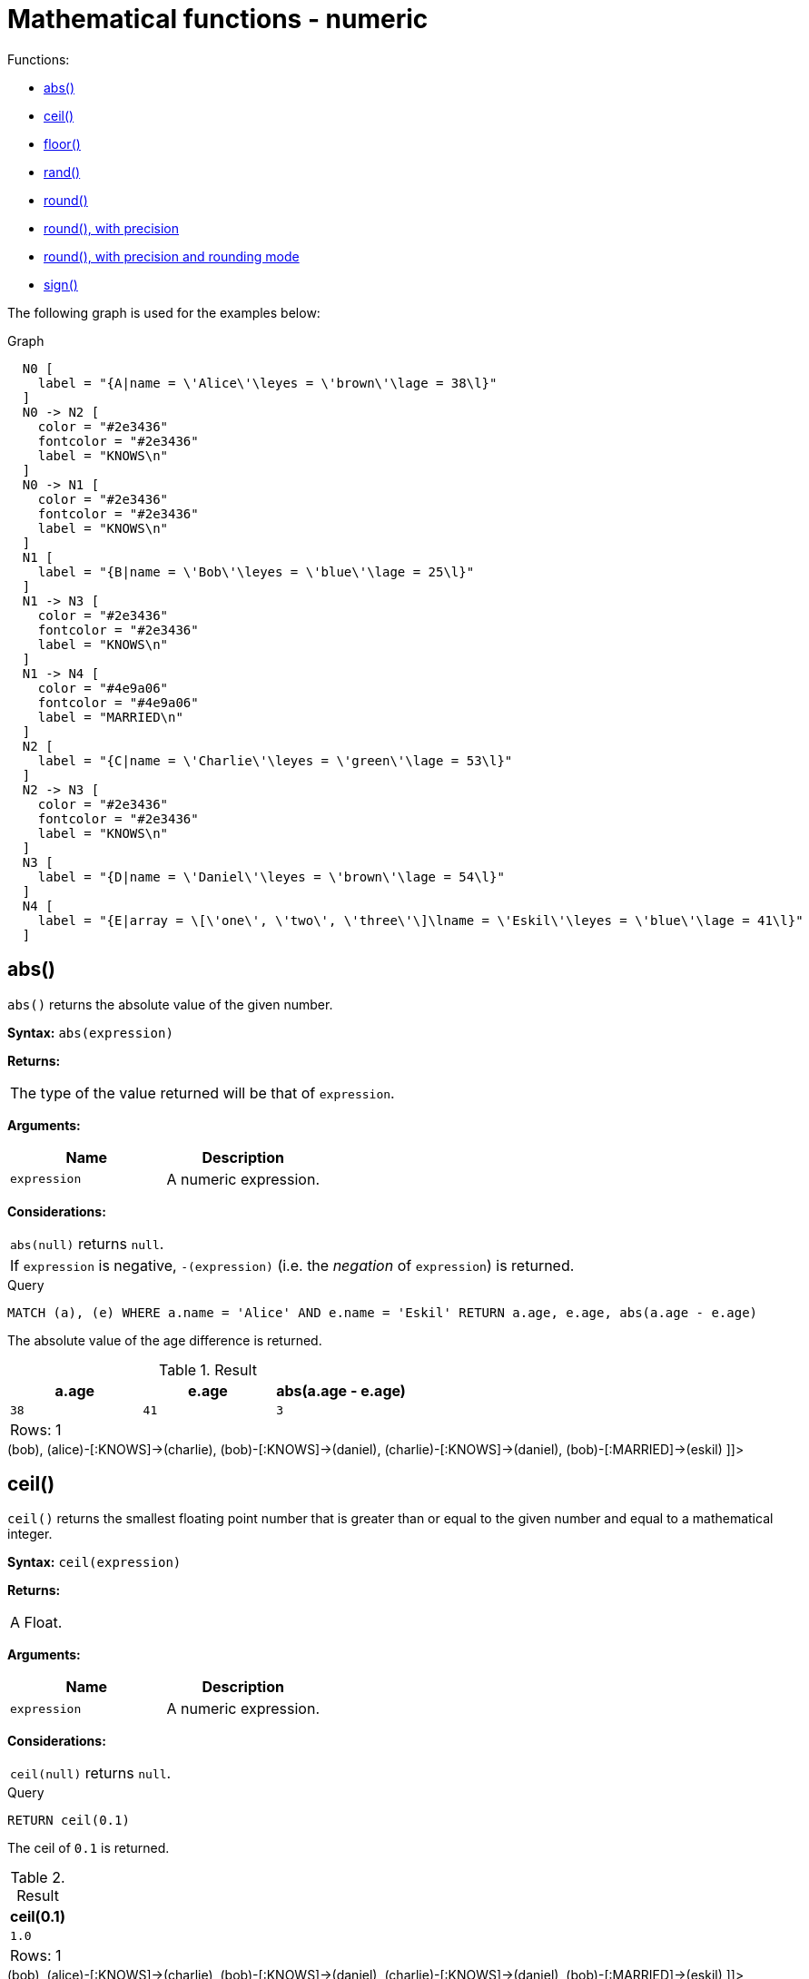 [[query-functions-mathematical-numeric]]
= Mathematical functions - numeric
:description: These functions all operate on numeric expressions only, and will return an error if used on any other values. See also xref:syntax/operators.adoc#query-operators-mathematical[Mathematical operators]. 

Functions:

* xref:functions/mathematical-numeric.adoc#functions-abs[abs()]
* xref:functions/mathematical-numeric.adoc#functions-ceil[ceil()]
* xref:functions/mathematical-numeric.adoc#functions-floor[floor()]
* xref:functions/mathematical-numeric.adoc#functions-rand[rand()]
* xref:functions/mathematical-numeric.adoc#functions-round1[round()]
* xref:functions/mathematical-numeric.adoc#functions-round2[round(), with precision]
* xref:functions/mathematical-numeric.adoc#functions-round3[round(), with precision and rounding mode]
* xref:functions/mathematical-numeric.adoc#functions-sign[sign()]
      

The following graph is used for the examples below:

.Graph
["dot", "Mathematical functions - numeric-1.svg", "neoviz", ""]
----
  N0 [
    label = "{A|name = \'Alice\'\leyes = \'brown\'\lage = 38\l}"
  ]
  N0 -> N2 [
    color = "#2e3436"
    fontcolor = "#2e3436"
    label = "KNOWS\n"
  ]
  N0 -> N1 [
    color = "#2e3436"
    fontcolor = "#2e3436"
    label = "KNOWS\n"
  ]
  N1 [
    label = "{B|name = \'Bob\'\leyes = \'blue\'\lage = 25\l}"
  ]
  N1 -> N3 [
    color = "#2e3436"
    fontcolor = "#2e3436"
    label = "KNOWS\n"
  ]
  N1 -> N4 [
    color = "#4e9a06"
    fontcolor = "#4e9a06"
    label = "MARRIED\n"
  ]
  N2 [
    label = "{C|name = \'Charlie\'\leyes = \'green\'\lage = 53\l}"
  ]
  N2 -> N3 [
    color = "#2e3436"
    fontcolor = "#2e3436"
    label = "KNOWS\n"
  ]
  N3 [
    label = "{D|name = \'Daniel\'\leyes = \'brown\'\lage = 54\l}"
  ]
  N4 [
    label = "{E|array = \[\'one\', \'two\', \'three\'\]\lname = \'Eskil\'\leyes = \'blue\'\lage = 41\l}"
  ]

----
 

[[functions-abs]]
== abs()

`abs()` returns the absolute value of the given number.

*Syntax:* `abs(expression)`

*Returns:*
|===
|
The type of the value returned will be that of `expression`.
|===


*Arguments:*
[options="header"]
|===
| Name | Description
| `expression` | A numeric expression.
|===


*Considerations:*
|===
|`abs(null)` returns `null`.
|If `expression` is negative, `-(expression)` (i.e. the _negation_ of `expression`) is returned.
|===


.Query
[source, cypher]
----
MATCH (a), (e) WHERE a.name = 'Alice' AND e.name = 'Eskil' RETURN a.age, e.age, abs(a.age - e.age)
----

The absolute value of the age difference is returned.

.Result
[role="queryresult",options="header,footer",cols="3*<m"]
|===
| +a.age+ | +e.age+ | +abs(a.age - e.age)+
| +38+ | +41+ | +3+
3+d|Rows: 1
|===

ifndef::nonhtmloutput[]
[subs="none"]
++++
<formalpara role="cypherconsole">
<title>Try this query live</title>
<para><database><![CDATA[
CREATE (alice:A {name:'Alice', age: 38, eyes: 'brown'}),
       (bob:B {name: 'Bob', age: 25, eyes: 'blue'}),
       (charlie:C {name: 'Charlie', age: 53, eyes: 'green'}),
       (daniel:D {name: 'Daniel', age: 54, eyes: 'brown'}),
       (eskil:E {name: 'Eskil', age: 41, eyes: 'blue', array: ['one', 'two', 'three']}),

       (alice)-[:KNOWS]->(bob),
       (alice)-[:KNOWS]->(charlie),
       (bob)-[:KNOWS]->(daniel),
       (charlie)-[:KNOWS]->(daniel),
       (bob)-[:MARRIED]->(eskil)

]]></database><command><![CDATA[
MATCH (a), (e) WHERE a.name = 'Alice' AND e.name = 'Eskil' RETURN a.age, e.age, abs(a.age - e.age)
]]></command></para></formalpara>
++++
endif::nonhtmloutput[]

[[functions-ceil]]
== ceil()

`ceil()` returns the smallest floating point number that is greater than or equal to the given number and equal to a mathematical integer.

*Syntax:* `ceil(expression)`

*Returns:*
|===
|
A Float.
|===


*Arguments:*
[options="header"]
|===
| Name | Description
| `expression` | A numeric expression.
|===


*Considerations:*
|===
|`ceil(null)` returns `null`.
|===


.Query
[source, cypher]
----
RETURN ceil(0.1)
----

The ceil of `0.1` is returned.

.Result
[role="queryresult",options="header,footer",cols="1*<m"]
|===
| +ceil(0.1)+
| +1.0+
1+d|Rows: 1
|===

ifndef::nonhtmloutput[]
[subs="none"]
++++
<formalpara role="cypherconsole">
<title>Try this query live</title>
<para><database><![CDATA[
CREATE (alice:A {name:'Alice', age: 38, eyes: 'brown'}),
       (bob:B {name: 'Bob', age: 25, eyes: 'blue'}),
       (charlie:C {name: 'Charlie', age: 53, eyes: 'green'}),
       (daniel:D {name: 'Daniel', age: 54, eyes: 'brown'}),
       (eskil:E {name: 'Eskil', age: 41, eyes: 'blue', array: ['one', 'two', 'three']}),

       (alice)-[:KNOWS]->(bob),
       (alice)-[:KNOWS]->(charlie),
       (bob)-[:KNOWS]->(daniel),
       (charlie)-[:KNOWS]->(daniel),
       (bob)-[:MARRIED]->(eskil)

]]></database><command><![CDATA[
RETURN ceil(0.1)
]]></command></para></formalpara>
++++
endif::nonhtmloutput[]

[[functions-floor]]
== floor()

`floor()` returns the largest floating point number that is less than or equal to the given number and equal to a mathematical integer.

*Syntax:* `floor(expression)`

*Returns:*
|===
|
A Float.
|===


*Arguments:*
[options="header"]
|===
| Name | Description
| `expression` | A numeric expression.
|===


*Considerations:*
|===
|`floor(null)` returns `null`.
|===


.Query
[source, cypher]
----
RETURN floor(0.9)
----

The floor of `0.9` is returned.

.Result
[role="queryresult",options="header,footer",cols="1*<m"]
|===
| +floor(0.9)+
| +0.0+
1+d|Rows: 1
|===

ifndef::nonhtmloutput[]
[subs="none"]
++++
<formalpara role="cypherconsole">
<title>Try this query live</title>
<para><database><![CDATA[
CREATE (alice:A {name:'Alice', age: 38, eyes: 'brown'}),
       (bob:B {name: 'Bob', age: 25, eyes: 'blue'}),
       (charlie:C {name: 'Charlie', age: 53, eyes: 'green'}),
       (daniel:D {name: 'Daniel', age: 54, eyes: 'brown'}),
       (eskil:E {name: 'Eskil', age: 41, eyes: 'blue', array: ['one', 'two', 'three']}),

       (alice)-[:KNOWS]->(bob),
       (alice)-[:KNOWS]->(charlie),
       (bob)-[:KNOWS]->(daniel),
       (charlie)-[:KNOWS]->(daniel),
       (bob)-[:MARRIED]->(eskil)

]]></database><command><![CDATA[
RETURN floor(0.9)
]]></command></para></formalpara>
++++
endif::nonhtmloutput[]

[[functions-rand]]
== rand()

`rand()` returns a random floating point number in the range from 0 (inclusive) to 1 (exclusive); i.e. `[0,1)`. The numbers returned follow an approximate uniform distribution.

*Syntax:* `rand()`

*Returns:*
|===
|
A Float.
|===


.Query
[source, cypher]
----
RETURN rand()
----

A random number is returned.

.Result
[role="queryresult",options="header,footer",cols="1*<m"]
|===
| +rand()+
| +0.9664035824403059+
1+d|Rows: 1
|===

ifndef::nonhtmloutput[]
[subs="none"]
++++
<formalpara role="cypherconsole">
<title>Try this query live</title>
<para><database><![CDATA[
CREATE (alice:A {name:'Alice', age: 38, eyes: 'brown'}),
       (bob:B {name: 'Bob', age: 25, eyes: 'blue'}),
       (charlie:C {name: 'Charlie', age: 53, eyes: 'green'}),
       (daniel:D {name: 'Daniel', age: 54, eyes: 'brown'}),
       (eskil:E {name: 'Eskil', age: 41, eyes: 'blue', array: ['one', 'two', 'three']}),

       (alice)-[:KNOWS]->(bob),
       (alice)-[:KNOWS]->(charlie),
       (bob)-[:KNOWS]->(daniel),
       (charlie)-[:KNOWS]->(daniel),
       (bob)-[:MARRIED]->(eskil)

]]></database><command><![CDATA[
RETURN rand()
]]></command></para></formalpara>
++++
endif::nonhtmloutput[]

[[functions-round1]]
== round()

`round()` returns the value of the given number rounded to the nearest integer, with half-way values always rounded up.

*Syntax:* `round(expression)`

*Returns:*
|===
|
A Float.
|===


*Arguments:*
[options="header"]
|===
| Name | Description
| `expression` | A numeric expression to be rounded.
|===


*Considerations:*
|===
|`round(null)` returns `null`.
|===


.Query
[source, cypher]
----
RETURN round(3.141592)
----

`3.0` is returned.

.Result
[role="queryresult",options="header,footer",cols="1*<m"]
|===
| +round(3.141592)+
| +3.0+
1+d|Rows: 1
|===

ifndef::nonhtmloutput[]
[subs="none"]
++++
<formalpara role="cypherconsole">
<title>Try this query live</title>
<para><database><![CDATA[
CREATE (alice:A {name:'Alice', age: 38, eyes: 'brown'}),
       (bob:B {name: 'Bob', age: 25, eyes: 'blue'}),
       (charlie:C {name: 'Charlie', age: 53, eyes: 'green'}),
       (daniel:D {name: 'Daniel', age: 54, eyes: 'brown'}),
       (eskil:E {name: 'Eskil', age: 41, eyes: 'blue', array: ['one', 'two', 'three']}),

       (alice)-[:KNOWS]->(bob),
       (alice)-[:KNOWS]->(charlie),
       (bob)-[:KNOWS]->(daniel),
       (charlie)-[:KNOWS]->(daniel),
       (bob)-[:MARRIED]->(eskil)

]]></database><command><![CDATA[
RETURN round(3.141592)
]]></command></para></formalpara>
++++
endif::nonhtmloutput[]

[[functions-round2]]
== round(), with precision

`round()` returns the value of the given number rounded with the specified precision, with half-values always being rounded up.

*Syntax:* `round(expression, precision)`

*Returns:*
|===
|
A Float.
|===


*Arguments:*
[options="header"]
|===
| Name | Description
| `expression` | A numeric expression to be rounded.
| `precision` | A numeric expression specifying precision.
|===


*Considerations:*
|===
|`round(null)` returns `null`.
|===


.Query
[source, cypher]
----
RETURN round(3.141592, 3)
----

`3.142` is returned.

.Result
[role="queryresult",options="header,footer",cols="1*<m"]
|===
| +round(3.141592, 3)+
| +3.142+
1+d|Rows: 1
|===

ifndef::nonhtmloutput[]
[subs="none"]
++++
<formalpara role="cypherconsole">
<title>Try this query live</title>
<para><database><![CDATA[
CREATE (alice:A {name:'Alice', age: 38, eyes: 'brown'}),
       (bob:B {name: 'Bob', age: 25, eyes: 'blue'}),
       (charlie:C {name: 'Charlie', age: 53, eyes: 'green'}),
       (daniel:D {name: 'Daniel', age: 54, eyes: 'brown'}),
       (eskil:E {name: 'Eskil', age: 41, eyes: 'blue', array: ['one', 'two', 'three']}),

       (alice)-[:KNOWS]->(bob),
       (alice)-[:KNOWS]->(charlie),
       (bob)-[:KNOWS]->(daniel),
       (charlie)-[:KNOWS]->(daniel),
       (bob)-[:MARRIED]->(eskil)

]]></database><command><![CDATA[
RETURN round(3.141592, 3)
]]></command></para></formalpara>
++++
endif::nonhtmloutput[]

[[functions-round3]]
== round(), with precision and rounding mode

`round()` returns the value of the given number rounded with the specified precision and the specified rounding mode.

*Syntax:* `round(expression, precision, mode)`

*Returns:*
|===
|
A Float.
|===


*Arguments:*
[options="header"]
|===
| Name | Description
| `expression` | A numeric expression to be rounded.
| `precision` | A numeric expression specifying precision.
| `mode` | A string expression specifying rounding mode.
|===


*Modes:*
[options="header"]
|===
| `Mode` | Description
| `CEILING` | Round towards positive infinity.
| `DOWN` | Round towards zero.
| `FLOOR` | Round towards zero.
| `HALF_DOWN` | Round towards closest value of given precision, with half-values always being rounded down.
| `HALF_EVEN` | Round towards closest value of given precision, with half-values always being rounded to the even neighbor.
| `HALF_UP` | Round towards closest value of given precision, with half-values always being rounded up.
| `UP` | Round away from zero.
|===


*Considerations:*
|===
|`round(null)` returns `null`.
|===


.Query
[source, cypher]
----
RETURN round(3.141592, 2, 'CEILING')
----

`3.15` is returned.

.Result
[role="queryresult",options="header,footer",cols="1*<m"]
|===
| +round(3.141592, 2, 'CEILING')+
| +3.15+
1+d|Rows: 1
|===

ifndef::nonhtmloutput[]
[subs="none"]
++++
<formalpara role="cypherconsole">
<title>Try this query live</title>
<para><database><![CDATA[
CREATE (alice:A {name:'Alice', age: 38, eyes: 'brown'}),
       (bob:B {name: 'Bob', age: 25, eyes: 'blue'}),
       (charlie:C {name: 'Charlie', age: 53, eyes: 'green'}),
       (daniel:D {name: 'Daniel', age: 54, eyes: 'brown'}),
       (eskil:E {name: 'Eskil', age: 41, eyes: 'blue', array: ['one', 'two', 'three']}),

       (alice)-[:KNOWS]->(bob),
       (alice)-[:KNOWS]->(charlie),
       (bob)-[:KNOWS]->(daniel),
       (charlie)-[:KNOWS]->(daniel),
       (bob)-[:MARRIED]->(eskil)

]]></database><command><![CDATA[
RETURN round(3.141592, 2, 'CEILING')
]]></command></para></formalpara>
++++
endif::nonhtmloutput[]

[[functions-sign]]
== sign()

`sign()` returns the signum of the given number: `0` if the number is `0`, `-1` for any negative number, and `1` for any positive number.

*Syntax:* `sign(expression)`

*Returns:*
|===
|
An Integer.
|===


*Arguments:*
[options="header"]
|===
| Name | Description
| `expression` | A numeric expression.
|===


*Considerations:*
|===
|`sign(null)` returns `null`.
|===


.Query
[source, cypher]
----
RETURN sign(-17), sign(0.1)
----

The signs of `-17` and `0.1` are returned.

.Result
[role="queryresult",options="header,footer",cols="2*<m"]
|===
| +sign(-17)+ | +sign(0.1)+
| +-1+ | +1+
2+d|Rows: 1
|===

ifndef::nonhtmloutput[]
[subs="none"]
++++
<formalpara role="cypherconsole">
<title>Try this query live</title>
<para><database><![CDATA[
CREATE (alice:A {name:'Alice', age: 38, eyes: 'brown'}),
       (bob:B {name: 'Bob', age: 25, eyes: 'blue'}),
       (charlie:C {name: 'Charlie', age: 53, eyes: 'green'}),
       (daniel:D {name: 'Daniel', age: 54, eyes: 'brown'}),
       (eskil:E {name: 'Eskil', age: 41, eyes: 'blue', array: ['one', 'two', 'three']}),

       (alice)-[:KNOWS]->(bob),
       (alice)-[:KNOWS]->(charlie),
       (bob)-[:KNOWS]->(daniel),
       (charlie)-[:KNOWS]->(daniel),
       (bob)-[:MARRIED]->(eskil)

]]></database><command><![CDATA[
RETURN sign(-17), sign(0.1)
]]></command></para></formalpara>
++++
endif::nonhtmloutput[]

